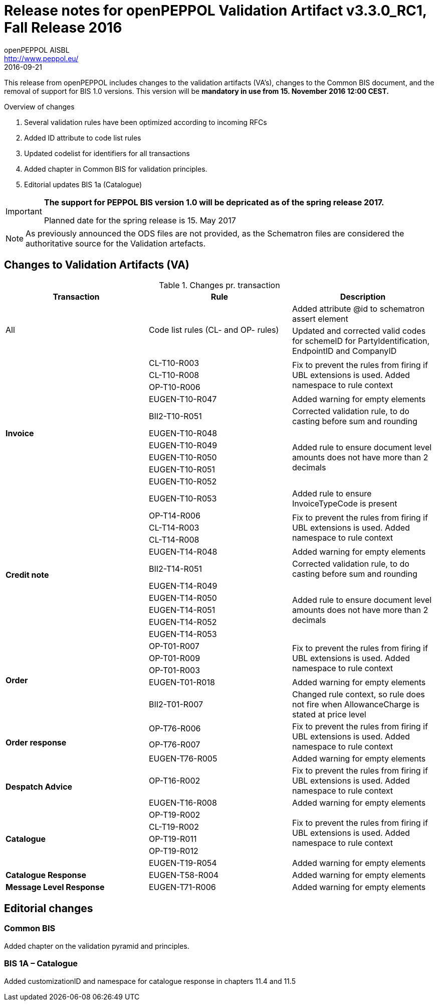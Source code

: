 
= Release notes for openPEPPOL Validation Artifact v3.3.0_RC1, Fall Release 2016
openPEPPOL AISBL <http://www.peppol.eu/>
2016-09-21
:icons: font
:source-highlighter: coderay
:sourcedir: .
:imagesdir: ./images
:title-logo-image: peppol.png

This release from openPEPPOL includes changes to the validation artifacts (VA's), changes to the Common BIS document, and the removal of support for BIS 1.0 versions. This version will be *mandatory in use from 15. November 2016 12:00 CEST.*


.Overview of changes
****
. Several validation rules have been optimized according to incoming RFCs
. Added ID attribute to code list rules
. Updated codelist for identifiers for all transactions
. Added chapter in Common BIS for validation principles.
. Editorial updates BIS 1a (Catalogue)
****

****
[IMPORTANT]
====
*The support for PEPPOL BIS version 1.0 will be depricated as of the spring release 2017.*

Planned date for the spring release is 15. May 2017
====
****

//

NOTE: As previously announced the ODS files are not provided,
as the Schematron files are considered the authoritative source for the Validation artefacts.


== Changes to Validation Artifacts (VA)


.Changes pr. transaction
[cols="3", options="header"]
|====
|Transaction|Rule|Description
.2+| All
.2+| Code list rules (CL- and OP- rules)
| Added attribute @id to schematron assert element
| Updated and corrected valid codes for schemeID for PartyIdentification, EndpointID and CompanyID
.11+s|Invoice
|CL-T10-R003
.3+|Fix to prevent the rules from firing if UBL extensions is used. Added namespace to rule context
| CL-T10-R008
| OP-T10-R006
| EUGEN-T10-R047
| Added warning for empty elements
|BII2-T10-R051
|Corrected validation rule, to do casting before sum and rounding
|EUGEN-T10-R048
.5+|Added rule to ensure document level amounts does not have more than 2 decimals
|EUGEN-T10-R049
|EUGEN-T10-R050
|EUGEN-T10-R051
|EUGEN-T10-R052
| EUGEN-T10-R053
| Added rule to ensure InvoiceTypeCode is present

.10+s|Credit note
|OP-T14-R006
.3+|Fix to prevent the rules from firing if UBL extensions is used. Added namespace to rule context
|CL-T14-R003
|CL-T14-R008
| EUGEN-T14-R048
| Added warning for empty elements
|BII2-T14-R051
|Corrected validation rule, to do casting before sum and rounding
|EUGEN-T14-R049
.5+|Added rule to ensure document level amounts does not have more than 2 decimals
|EUGEN-T14-R050
|EUGEN-T14-R051
|EUGEN-T14-R052
|EUGEN-T14-R053

.5+s|Order
|OP-T01-R007
.3+|Fix to prevent the rules from firing if UBL extensions is used. Added namespace to rule context
|OP-T01-R009
|OP-T01-R003
|EUGEN-T01-R018
|Added warning for empty elements
|BII2-T01-R007
|Changed rule context, so rule does not fire when AllowanceCharge is stated at price level

.3+s|Order response
|OP-T76-R006
.2+|Fix to prevent the rules from firing if UBL extensions is used. Added namespace to rule context
|OP-T76-R007
|EUGEN-T76-R005
|Added warning for empty elements

.2+s|Despatch Advice
|OP-T16-R002
|Fix to prevent the rules from firing if UBL extensions is used. Added namespace to rule context
|EUGEN-T16-R008
|Added warning for empty elements

.5+s|Catalogue
|OP-T19-R002
.4+|Fix to prevent the rules from firing if UBL extensions is used. Added namespace to rule context
|CL-T19-R002
|OP-T19-R011
|OP-T19-R012
|EUGEN-T19-R054
|Added warning for empty elements

s|Catalogue Response
|EUGEN-T58-R004
|Added warning for empty elements

s|Message Level Response
|EUGEN-T71-R006
|Added warning for empty elements
|====

== Editorial changes

=== Common BIS

Added chapter on the validation pyramid and principles.

=== BIS 1A – Catalogue
Added customizationID and namespace for catalogue response in chapters 11.4 and 11.5
